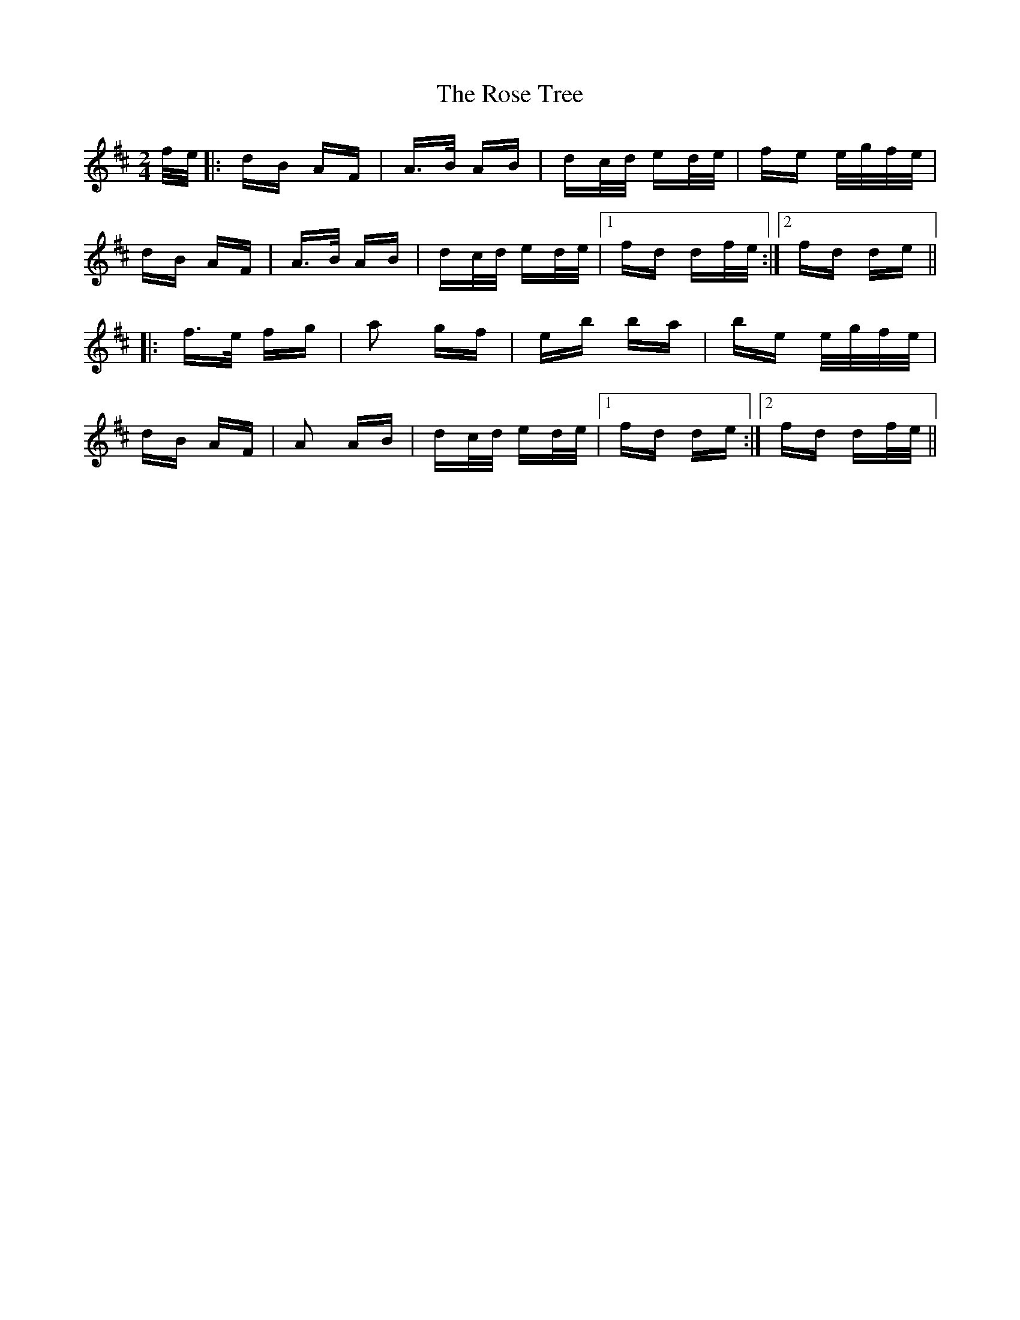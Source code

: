 X: 35310
T: Rose Tree, The
R: polka
M: 2/4
K: Dmajor
f/e/|:dB AF|A>B AB|dc/d/ ed/e/|fe e/g/f/e/|
dB AF|A>B AB|dc/d/ ed/e/|1 fd df/e/:|2 fd de||
|:f>e fg|a2 gf|eb ba|be e/g/f/e/|
dB AF|A2 AB|dc/d/ ed/e/|1 fd de:|2 fd df/e/||

